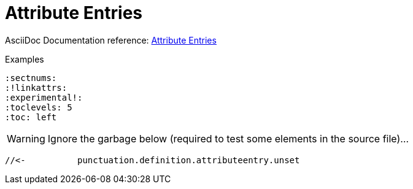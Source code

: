 // SYNTAX TEST "Packages/Asciidoctor/Syntaxes/Asciidoctor.sublime-syntax"
= Attribute Entries

AsciiDoc Documentation reference:
https://docs.asciidoctor.org/asciidoc/latest/attributes/attribute-entries/[Attribute Entries^]

.Examples
[source,asciidoc]
......................................
:sectnums:
:!linkattrs:
:experimental!:
:toclevels: 5
:toc: left
......................................


:sectnums:
//<-         meta.attributeentry
//^^^^^^^^   meta.attributeentry
//^^^^^^^    support.variable.attribute
//<-         punctuation.definition.attributeentry.attrname.begin
//       ^   punctuation.definition.attributeentry.attrname.end
//<-        -support.variable.attribute
//       ^  -support.variable.attribute

:toc: left
//<-         meta.attributeentry
//^^^^^^^^   meta.attributeentry
//    ^^^^   meta.attributeentry.value
//<-^^      -meta.attributeentry.value

:experimental!:
//<-              meta.attributeentry
//^^^^^^^^^^^^    meta.attributeentry
//^^^^^^^^^^^     support.variable.attribute
//<-              punctuation.definition.attributeentry.attrname.begin
//            ^   punctuation.definition.attributeentry.attrname.end
//<-             -support.variable.attribute
//            ^  -support.variable.attribute
//           ^    punctuation.definition.attributeentry.unset

WARNING: Ignore the garbage below (required to test some elements in the source file)...

:!linkattrs:
//<-           meta.attributeentry
//^^^^^^^^^^   meta.attributeentry
//^^^^^^^^^    support.variable.attribute
//<-           punctuation.definition.attributeentry.attrname.begin
//         ^   punctuation.definition.attributeentry.attrname.end
//<-          -support.variable.attribute
//         ^  -support.variable.attribute
 //<-          punctuation.definition.attributeentry.unset


// EOF //

